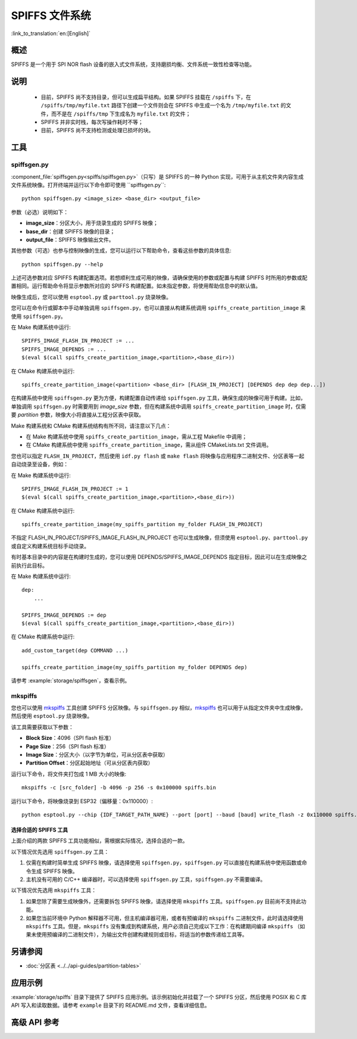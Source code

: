 SPIFFS 文件系统
=================

:link_to_translation:`en:[English]`

概述
--------

SPIFFS 是一个用于 SPI NOR flash 设备的嵌入式文件系统，支持磨损均衡、文件系统一致性检查等功能。

说明
-----

 - 目前，SPIFFS 尚不支持目录，但可以生成扁平结构。如果 SPIFFS 挂载在 ``/spiffs`` 下，在 ``/spiffs/tmp/myfile.txt`` 路径下创建一个文件则会在 SPIFFS 中生成一个名为 ``/tmp/myfile.txt`` 的文件，而不是在 ``/spiffs/tmp`` 下生成名为 ``myfile.txt`` 的文件；
 - SPIFFS 并非实时栈，每次写操作耗时不等；
 - 目前，SPIFFS 尚不支持检测或处理已损坏的块。

工具
-----

spiffsgen.py
^^^^^^^^^^^^^^^^

:component_file:`spiffsgen.py<spiffs/spiffsgen.py>`（只写）是 SPIFFS 的一种 Python 实现，可用于从主机文件夹内容生成文件系统映像。打开终端并运行以下命令即可使用 ``spiffsgen.py``::

    python spiffsgen.py <image_size> <base_dir> <output_file>

参数（必选）说明如下：

- **image_size**：分区大小，用于烧录生成的 SPIFFS 映像；
- **base_dir**：创建 SPIFFS 映像的目录；
- **output_file**：SPIFFS 映像输出文件。

其他参数（可选）也参与控制映像的生成，您可以运行以下帮助命令，查看这些参数的具体信息::

    python spiffsgen.py --help

上述可选参数对应 SPIFFS 构建配置选项。若想顺利生成可用的映像，请确保使用的参数或配置与构建 SPIFFS 时所用的参数或配置相同。运行帮助命令将显示参数所对应的 SPIFFS 构建配置。如未指定参数，将使用帮助信息中的默认值。

映像生成后，您可以使用 ``esptool.py`` 或 ``parttool.py`` 烧录映像。

您可以在命令行或脚本中手动单独调用 ``spiffsgen.py``，也可以直接从构建系统调用 ``spiffs_create_partition_image`` 来使用 ``spiffsgen.py``。

在 Make 构建系统中运行::

    SPIFFS_IMAGE_FLASH_IN_PROJECT := ...
    SPIFFS_IMAGE_DEPENDS := ...
    $(eval $(call spiffs_create_partition_image,<partition>,<base_dir>))

在 CMake 构建系统中运行::

    spiffs_create_partition_image(<partition> <base_dir> [FLASH_IN_PROJECT] [DEPENDS dep dep dep...])

在构建系统中使用 ``spiffsgen.py`` 更为方便，构建配置自动传递给 ``spiffsgen.py`` 工具，确保生成的映像可用于构建。比如，单独调用 ``spiffsgen.py`` 时需要用到 *image_size* 参数，但在构建系统中调用 ``spiffs_create_partition_image`` 时，仅需要 *partition* 参数，映像大小将直接从工程分区表中获取。

Make 构建系统和 CMake 构建系统结构有所不同，请注意以下几点：

- 在 Make 构建系统中使用 ``spiffs_create_partition_image``，需从工程 Makefile 中调用；
- 在 CMake 构建系统中使用 ``spiffs_create_partition_image``，需从组件 CMakeLists.txt 文件调用。

您也可以指定 ``FLASH_IN_PROJECT``，然后使用 ``idf.py flash`` 或 ``make flash`` 将映像与应用程序二进制文件、分区表等一起自动烧录至设备，例如：

在 Make 构建系统中运行::

    SPIFFS_IMAGE_FLASH_IN_PROJECT := 1
    $(eval $(call spiffs_create_partition_image,<partition>,<base_dir>))

在 CMake 构建系统中运行::

    spiffs_create_partition_image(my_spiffs_partition my_folder FLASH_IN_PROJECT)

不指定 FLASH_IN_PROJECT/SPIFFS_IMAGE_FLASH_IN_PROJECT 也可以生成映像，但须使用 ``esptool.py``、``parttool.py`` 或自定义构建系统目标手动烧录。

有时基本目录中的内容是在构建时生成的，您可以使用 DEPENDS/SPIFFS_IMAGE_DEPENDS 指定目标，因此可以在生成映像之前执行此目标。

在 Make 构建系统中运行::

    dep:
        ...

    SPIFFS_IMAGE_DEPENDS := dep
    $(eval $(call spiffs_create_partition_image,<partition>,<base_dir>))

在 CMake 构建系统中运行::

    add_custom_target(dep COMMAND ...)

    spiffs_create_partition_image(my_spiffs_partition my_folder DEPENDS dep)

请参考 :example:`storage/spiffsgen`，查看示例。

mkspiffs
^^^^^^^^^^^

您也可以使用 `mkspiffs <https://github.com/igrr/mkspiffs>`_ 工具创建 SPIFFS 分区映像。与 ``spiffsgen.py`` 相似，`mkspiffs <https://github.com/igrr/mkspiffs>`_ 也可以用于从指定文件夹中生成映像，然后使用 ``esptool.py`` 烧录映像。

该工具需要获取以下参数：

- **Block Size**：4096（SPI flash 标准）
- **Page Size**：256（SPI flash 标准）
- **Image Size**：分区大小（以字节为单位，可从分区表中获取）
- **Partition Offset**：分区起始地址（可从分区表内获取）

运行以下命令，将文件夹打包成 1 MB 大小的映像::

    mkspiffs -c [src_folder] -b 4096 -p 256 -s 0x100000 spiffs.bin

运行以下命令，将映像烧录到 ESP32（偏移量：0x110000）::

    python esptool.py --chip {IDF_TARGET_PATH_NAME} --port [port] --baud [baud] write_flash -z 0x110000 spiffs.bin


选择合适的 SPIFFS 工具
~~~~~~~~~~~~~~~~~~~~~~~~~~~~~~~~~

上面介绍的两款 SPIFFS 工具功能相似，需根据实际情况，选择合适的一款。

以下情况优先选用 ``spiffsgen.py`` 工具：

1. 仅需在构建时简单生成 SPIFFS 映像，请选择使用 ``spiffsgen.py``，``spiffsgen.py`` 可以直接在构建系统中使用函数或命令生成 SPIFFS 映像。
2. 主机没有可用的 C/C++ 编译器时，可以选择使用 ``spiffsgen.py`` 工具，``spiffsgen.py`` 不需要编译。

以下情况优先选用 ``mkspiffs`` 工具：

1. 如果您除了需要生成映像外，还需要拆包 SPIFFS 映像，请选择使用 ``mkspiffs`` 工具。``spiffsgen.py`` 目前尚不支持此功能。
2. 如果您当前环境中 Python 解释器不可用，但主机编译器可用，或者有预编译的 ``mkspiffs`` 二进制文件，此时请选择使用 ``mkspiffs`` 工具。但是，``mkspiffs`` 没有集成到构建系统，用户必须自己完成以下工作：在构建期间编译 ``mkspiffs`` （如果未使用预编译的二进制文件），为输出文件创建构建规则或目标，将适当的参数传递给工具等。

另请参阅
--------

- :doc:`分区表 <../../api-guides/partition-tables>`

应用示例
-------------------

:example:`storage/spiffs` 目录下提供了 SPIFFS 应用示例。该示例初始化并挂载了一个 SPIFFS 分区，然后使用 POSIX 和 C 库 API 写入和读取数据。请参考 ``example`` 目录下的 README.md 文件，查看详细信息。


高级 API 参考
------------------------

.. include-build-file:: inc/esp_spiffs.inc

